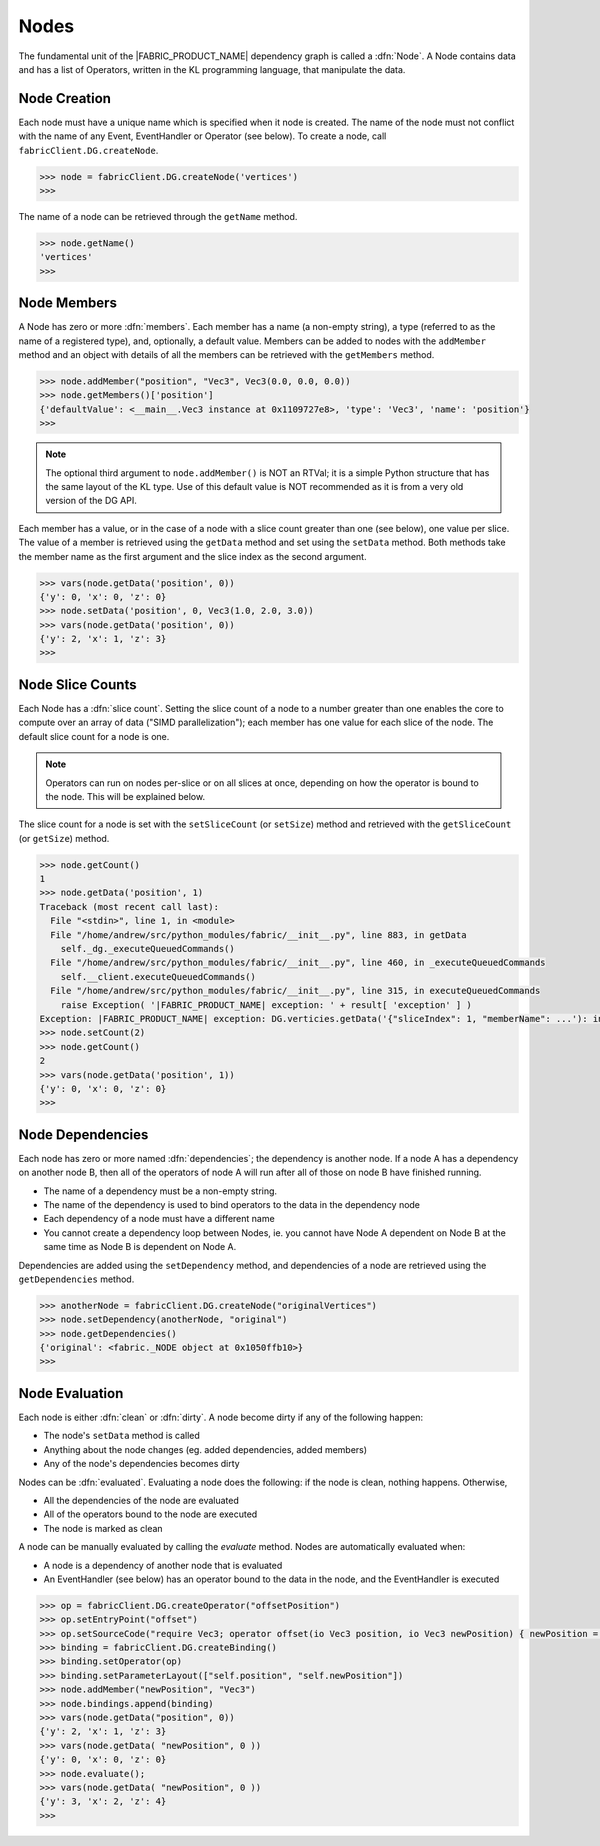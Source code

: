 .. _nodes:

Nodes
=====

The fundamental unit of the |FABRIC_PRODUCT_NAME| dependency graph is called a :dfn:`Node`.  A Node contains data and has a list of Operators, written in the KL programming language, that manipulate the data.

Node Creation
---------------

Each node must have a unique name which is specified when it node is created.  The name of the node must not conflict with the name of any Event, EventHandler or Operator (see below).  To create a node, call ``fabricClient.DG.createNode``.

.. code-block:: pycon
  
  >>> node = fabricClient.DG.createNode('vertices')
  >>> 

The name of a node can be retrieved through the ``getName`` method.

.. code-block:: pycon
  
  >>> node.getName()
  'vertices'
  >>> 

Node Members
---------------

A Node has zero or more :dfn:`members`.  Each member has a name (a non-empty string), a type (referred to as the name of a registered type), and, optionally, a default value.  Members can be added to nodes with the ``addMember`` method and an object with details of all the members can be retrieved with the ``getMembers`` method.

.. code-block:: pycon
  
  >>> node.addMember("position", "Vec3", Vec3(0.0, 0.0, 0.0))
  >>> node.getMembers()['position']
  {'defaultValue': <__main__.Vec3 instance at 0x1109727e8>, 'type': 'Vec3', 'name': 'position'}
  >>> 

.. note:: The optional third argument to ``node.addMember()`` is NOT an RTVal; it is a simple Python structure that has the same layout of the KL type.  Use of this default value is NOT recommended as it is from a very old version of the DG API.

Each member has a value, or in the case of a node with a slice count greater than one (see below), one value per slice.  The value of a member is retrieved using the ``getData`` method and set using the ``setData`` method.  Both methods take the member name as the first argument and the slice index as the second argument.

.. code-block:: pycon
  
  >>> vars(node.getData('position', 0))
  {'y': 0, 'x': 0, 'z': 0}
  >>> node.setData('position', 0, Vec3(1.0, 2.0, 3.0))
  >>> vars(node.getData('position', 0))
  {'y': 2, 'x': 1, 'z': 3}
  >>>

Node Slice Counts
-----------------

Each Node has a :dfn:`slice count`.  Setting the slice count of a node to a number greater than one enables the core to compute over an array of data ("SIMD parallelization"); each member has one value for each slice of the node.  The default slice count for a node is one.

.. note:: Operators can run on nodes per-slice or on all slices at once, depending on how the operator is bound to the node.  This will be explained below.

The slice count for a node is set with the ``setSliceCount`` (or ``setSize``) method and retrieved with the ``getSliceCount`` (or ``getSize``) method.

.. code-block:: pycon
  
  >>> node.getCount()
  1
  >>> node.getData('position', 1)
  Traceback (most recent call last):
    File "<stdin>", line 1, in <module>
    File "/home/andrew/src/python_modules/fabric/__init__.py", line 883, in getData
      self._dg._executeQueuedCommands()
    File "/home/andrew/src/python_modules/fabric/__init__.py", line 460, in _executeQueuedCommands
      self.__client.executeQueuedCommands()
    File "/home/andrew/src/python_modules/fabric/__init__.py", line 315, in executeQueuedCommands
      raise Exception( '|FABRIC_PRODUCT_NAME| exception: ' + result[ 'exception' ] )
  Exception: |FABRIC_PRODUCT_NAME| exception: DG.verticies.getData('{"sliceIndex": 1, "memberName": ...'): index (1) out of range (1)
  >>> node.setCount(2)
  >>> node.getCount()
  2
  >>> vars(node.getData('position', 1))
  {'y': 0, 'x': 0, 'z': 0}
  >>> 

Node Dependencies
-----------------

Each node has zero or more named :dfn:`dependencies`; the dependency is another node.  If a node A has a dependency on another node B, then all of the operators of node A will run after all of those on node B have finished running.

- The name of a dependency must be a non-empty string.

- The name of the dependency is used to bind operators to the data in the dependency node

- Each dependency of a node must have a different name

- You cannot create a dependency loop between Nodes, ie. you cannot have Node A dependent on Node B at the same time as Node B is dependent on Node A.

Dependencies are added using the ``setDependency`` method, and dependencies of a node are retrieved using the ``getDependencies`` method.

.. code-block:: pycon
  
  >>> anotherNode = fabricClient.DG.createNode("originalVertices")
  >>> node.setDependency(anotherNode, "original")
  >>> node.getDependencies()
  {'original': <fabric._NODE object at 0x1050ffb10>}
  >>> 

Node Evaluation
---------------

Each node is either :dfn:`clean` or :dfn:`dirty`.  A node become dirty if any of the following happen:

- The node's ``setData`` method is called

- Anything about the node changes (eg. added dependencies, added members)

- Any of the node's dependencies becomes dirty

Nodes can be :dfn:`evaluated`.  Evaluating a node does the following: if the node is clean, nothing happens.  Otherwise,

- All the dependencies of the node are evaluated

- All of the operators bound to the node are executed

- The node is marked as clean

A node can be manually evaluated by calling the `evaluate` method.  Nodes are automatically evaluated when:

- A node is a dependency of another node that is evaluated

- An EventHandler (see below) has an operator bound to the data in the node, and the EventHandler is executed

.. code-block:: pycon
  
  >>> op = fabricClient.DG.createOperator("offsetPosition")
  >>> op.setEntryPoint("offset")
  >>> op.setSourceCode("require Vec3; operator offset(io Vec3 position, io Vec3 newPosition) { newPosition = position + Vec3(1.0,1.0,1.0); }")
  >>> binding = fabricClient.DG.createBinding()
  >>> binding.setOperator(op)
  >>> binding.setParameterLayout(["self.position", "self.newPosition"])
  >>> node.addMember("newPosition", "Vec3")
  >>> node.bindings.append(binding)
  >>> vars(node.getData("position", 0))
  {'y': 2, 'x': 1, 'z': 3}
  >>> vars(node.getData( "newPosition", 0 ))
  {'y': 0, 'x': 0, 'z': 0}
  >>> node.evaluate();
  >>> vars(node.getData( "newPosition", 0 ))
  {'y': 3, 'x': 2, 'z': 4}
  >>> 

